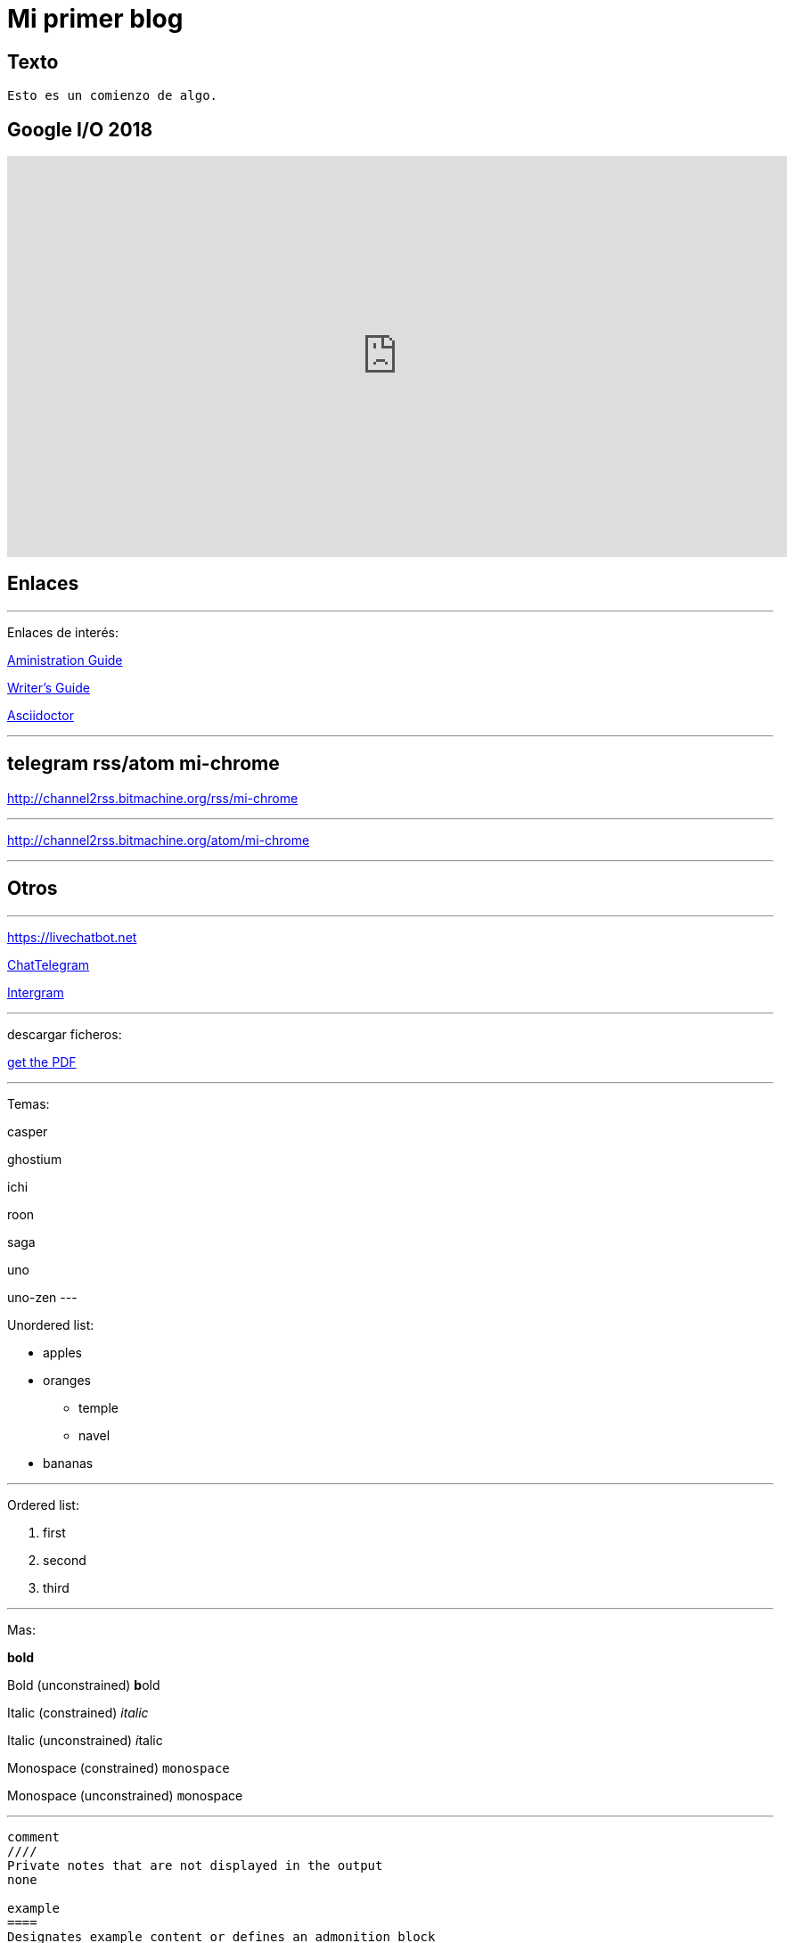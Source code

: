 = Mi primer blog

:hp-tags: HubPress, Blog, Open Source,


== Texto
----
Esto es un comienzo de algo.
----

== Google I/O 2018
++++
<iframe src="https://events.google.com/io/embed?live" style="width:875px;height:450px" frameborder="0" allowfullscreen></iframe>
++++


== Enlaces

---
Enlaces de interés:


https://github.com/txemis/txemis.github.io/blob/master/Administration.adoc[Aministration Guide]

https://github.com/txemis/txemis.github.io/blob/master/Writers_Guide.adoc[Writer’s Guide]

http://asciidoctor.org/docs/user-manual/#what-is-asciidoctor[Asciidoctor]

---

== telegram rss/atom mi-chrome

http://channel2rss.bitmachine.org/rss/mi-chrome


---


http://channel2rss.bitmachine.org/atom/mi-chrome


---

== Otros

---

https://livechatbot.net

http://www.chatbro.com/en/tg/j_m_l/invitado/[ChatTelegram]

https://github.com/idoco/intergram[Intergram]

---
descargar ficheros:

link:{ctx_path}/assets/mydoc.pdf[get the PDF]

---

Temas: 

casper

ghostium

ichi

roon

saga

uno

uno-zen
---

Unordered list:

* apples 
* oranges 
** temple 
** navel 
* bananas

---

Ordered list:

. first 
. second 
. third

---

Mas:


*bold*

Bold (unconstrained)	**b**old

Italic (constrained)	_italic_

Italic (unconstrained)	__i__talic

Monospace (constrained)	`monospace`

Monospace (unconstrained) ``m``onospace

---
....


comment
////
Private notes that are not displayed in the output
none

example
====
Designates example content or defines an admonition block
normal

literal
....
....
Output text to be displayed exactly as entered
verbatim

listing, source
----
Source code or keyboard input to be displayed as entered
verbatim

open
--
Anonymous block that can act as any other block (except pass or table)
varies

pass
++++
Raw text to be passed through unprocessed
none

quote, verse
____
A quotation or verse with optional attribution
normal

sidebar
****
Aside text rendered outside the flow of the document
normal

table
|===
Used to display tabular content or advanced layouts
varies

....
---

javascript:

https://github.com/wols/time/[]

https://wols.github.io/time/[]

Passthrough block works fine - I use it for include Javascript tracker code:

++++
<!-- Piwik -->
<script type="text/javascript">
   // code here
</script>
<noscript><p><!-- a image --></p></noscript>
<!-- End Piwik Code -->
++++

---

www.chatbro.com

////

++++
<!-- Chatbro -->
<script type="text/javascript">
   /* Chatbro Widget Embed Code Start */
   function ChatbroLoader(chats, async) {
       async = async || true;
       var params = {
          embedChatsParameters: chats instanceof Array ? chats : [chats],
          needLoadCode: typeof Chatbro === 'undefined'
       };
       var xhr = new XMLHttpRequest();
       xhr.onload = function () {
          eval(xhr.responseText);
       };
       xhr.onerror = function () {
          console.error('Chatbro loading error');
       };
       xhr.open('POST', '//www.chatbro.com/embed_chats/', async);
       xhr.setRequestHeader('Content-Type', 'application/x-www-form-urlencoded');
       xhr.send('parameters=' + encodeURIComponent(JSON.stringify(params)));
   }
       /* Chatbro Widget Embed Code End */
       ChatbroLoader({
          chatPath: 'tg/208397015/Ask your own question',
          containerDivId: ''
       });
 </script>
<!-- End Chatbro Code -->
++++

////

---

////

++++ 
<!-- Piwik --> 
<script type="text/javascript">
  var _paq = _paq || [];
  _paq.push(["setDomains", ["*.wols.github.io/time"]]);    _paq.push(['trackPageView']);  _paq.push(['enableLinkTracking']);
(function() {
   var u="//wolsorg.pro-ssl.de/analytics/";
   _paq.push(['setTrackerUrl', u+'piwik.php']); 
   _paq.push(['setSiteId', 2]);
   var d=document, g=d.createElement('script'), s=d.getElementsByTagName('script')[0];
   g.type='text/javascript'; g.async=true; g.defer=true; g.src=u+'piwik.js'; s.parentNode.insertBefore(g,s);
   })();
</script>
<noscript><p><img src="//wolsorg.pro-ssl.de/analytics/piwik.php?idsite=2" style="border:0;" alt="" /></p></noscript>
<!-- End Piwik Code --> 
++++

////

---

== Imágenes

---
image::https://tlgur.com/s/kitten.jpg[]
---

archivo svg:

image::https://upload.wikimedia.org/wikipedia/commons/1/15/Svg.svg[]

---

== Audio

++++
<iframe style="border: 0; width: 350px; height: 470px;" src="//bandcamp.com/EmbeddedPlayer/album=2869458964/size=large/bgcol=333333/linkcol=0f91ff/tracklist=false/transparent=true/" seamless><a href="http://mocamborecords.bandcamp.com/album/showdown">SHOWDOWN by THE MIGHTY MOCAMBOS</a></iframe>
++++


---

== Video


video::KCylB780zSM[youtube]

video::67480300[vimeo]

---




